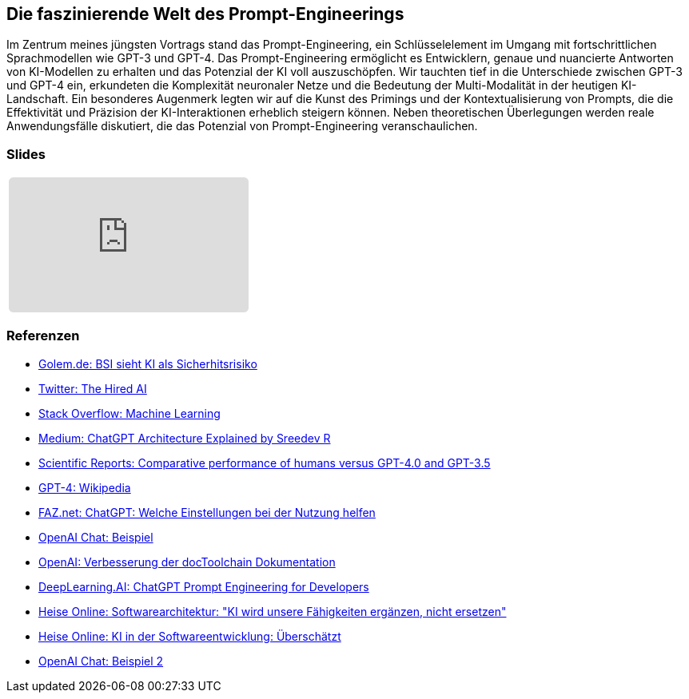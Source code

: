 :jbake-title: Prompt-Engineering
:jbake-card: Die faszinierende Welt des Prompt-Engineerings
:jbake-date: 2023-11-08
:jbake-type: post
:jbake-tags: javascript, vue
:jbake-status: published
:jbake-menu: Blog
:jbake-discussion: 1076
:jbake-author: Ralf D. Mueller
:jbake-teaser-image: profiles/Ralf-D.-Mueller.png
:jbake-tags: chatgpt, prompt-egineering


== Die faszinierende Welt des Prompt-Engineerings

Im Zentrum meines jüngsten Vortrags stand das Prompt-Engineering, ein Schlüsselelement im Umgang mit fortschrittlichen Sprachmodellen wie GPT-3 und GPT-4.
Das Prompt-Engineering ermöglicht es Entwicklern, genaue und nuancierte Antworten von KI-Modellen zu erhalten und das Potenzial der KI voll auszuschöpfen. 
Wir tauchten tief in die Unterschiede zwischen GPT-3 und GPT-4 ein, 
erkundeten die Komplexität neuronaler Netze und die Bedeutung der Multi-Modalität in der heutigen KI-Landschaft. 
Ein besonderes Augenmerk legten wir auf die Kunst des Primings und der Kontextualisierung von Prompts, 
die die Effektivität und Präzision der KI-Interaktionen erheblich steigern können. 
Neben theoretischen Überlegungen werden reale Anwendungsfälle diskutiert, die das Potenzial von Prompt-Engineering veranschaulichen. 

=== Slides

[cols="1", width=100%]
|===
a|
++++
<iframe class="speakerdeck-iframe" frameborder="0" src="https://speakerdeck.com/player/f9d4a4977c4d4cc2a055a5f1687e5e56" title="Spock and AsciiDoc - ein perfektes Paar" allowfullscreen="true" style="border: 0px; background: padding-box padding-box rgba(0, 0, 0, 0.1); margin: 0px; padding: 0px; border-radius: 6px;  width: 100%; height: auto; aspect-ratio: 560 / 315;" data-ratio="1.7777777777777777"></iframe>
++++

|===

=== Referenzen

- link:https://www.golem.de/news/security-bsi-sieht-ki-als-sicherheitsrisiko-2311-179043.html[Golem.de: BSI sieht KI als Sicherhitsrisiko]
- link:https://twitter.com/TheHiredAI/status/1716485469079257282[Twitter: The Hired AI]
- link:https://stackoverflow.com/questions/tagged/machine-learning[Stack Overflow: Machine Learning]
- link:https://medium.com/@sreedevr/chatgpt-architecture-explained-b0c3c3c7b7f2[Medium: ChatGPT Architecture Explained by Sreedev R]
- link:https://www.nature.com/articles/s41598-021-84010-1[Scientific Reports: Comparative performance of humans versus GPT-4.0 and GPT-3.5]
- link:https://en.wikipedia.org/wiki/GPT-4[GPT-4: Wikipedia]
- link:https://www.faz.net/aktuell/technik-motor/digital/chatgpt-welche-einstellungen-bei-der-nutzung-helfen-18112004.html[FAZ.net: ChatGPT: Welche Einstellungen bei der Nutzung helfen]
- link:https://chat.openai.com/share/eeb03d9d-8302-495e-be5d-e817cb7385ff[OpenAI Chat: Beispiel]
- link:https://openai.com/docToolchain[OpenAI: Verbesserung der docToolchain Dokumentation]
- link:https://www.deeplearning.ai/[DeepLearning.AI: ChatGPT Prompt Engineering for Developers]
- link:https://www.heise.de/news/Softwarearchitektur-KI-wird-unsere-Faehigkeiten-ergaenzen-nicht-ersetzen-6400144.html[Heise Online: Softwarearchitektur: "KI wird unsere Fähigkeiten ergänzen, nicht ersetzen"]
- link:https://www.heise.de/news/KI-in-der-Softwareentwicklung-Ueberschaetzt-6400188.html[Heise Online: KI in der Softwareentwicklung: Überschätzt]
- link:https://chat.openai.com/share/09fddcd1-6a71-49c1-bf27-a9ff5f40dace[OpenAI Chat: Beispiel 2]
